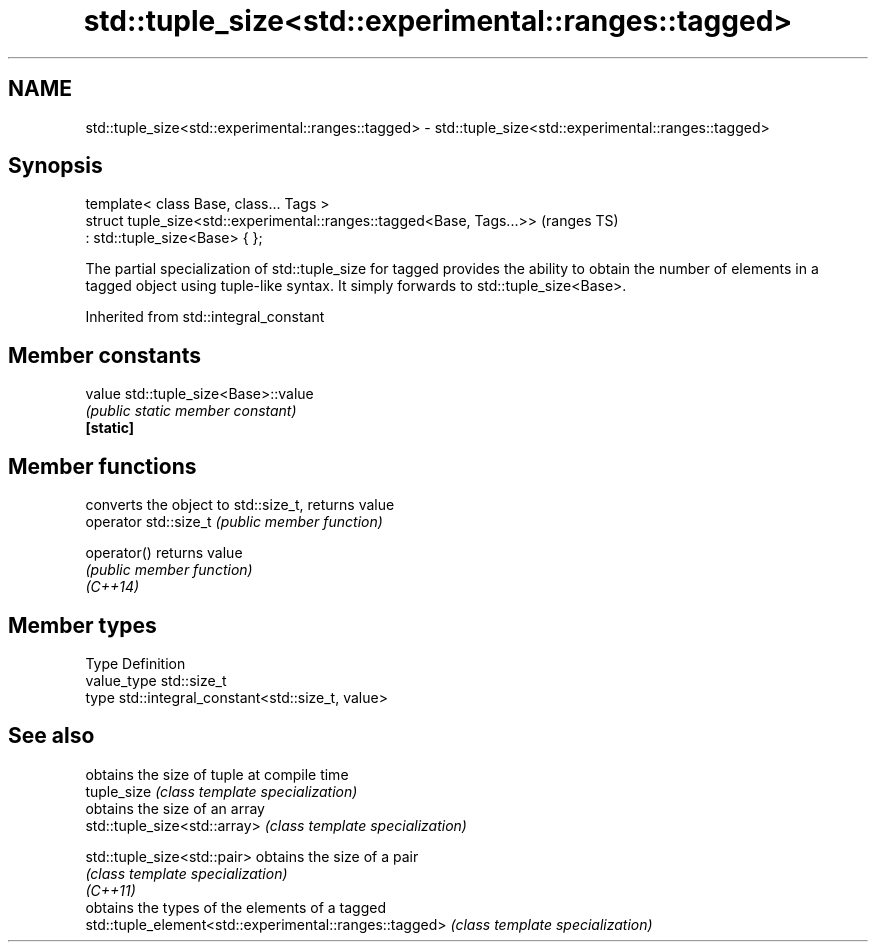 .TH std::tuple_size<std::experimental::ranges::tagged> 3 "2020.03.24" "http://cppreference.com" "C++ Standard Libary"
.SH NAME
std::tuple_size<std::experimental::ranges::tagged> \- std::tuple_size<std::experimental::ranges::tagged>

.SH Synopsis

  template< class Base, class... Tags >
  struct tuple_size<std::experimental::ranges::tagged<Base, Tags...>>  (ranges TS)
  : std::tuple_size<Base> { };

  The partial specialization of std::tuple_size for tagged provides the ability to obtain the number of elements in a tagged object using tuple-like syntax. It simply forwards to std::tuple_size<Base>.

  Inherited from std::integral_constant


.SH Member constants



  value    std::tuple_size<Base>::value
           \fI(public static member constant)\fP
  \fB[static]\fP


.SH Member functions


                       converts the object to std::size_t, returns value
  operator std::size_t \fI(public member function)\fP

  operator()           returns value
                       \fI(public member function)\fP
  \fI(C++14)\fP


.SH Member types


  Type       Definition
  value_type std::size_t
  type       std::integral_constant<std::size_t, value>


.SH See also


                                                        obtains the size of tuple at compile time
  tuple_size                                            \fI(class template specialization)\fP
                                                        obtains the size of an array
  std::tuple_size<std::array>                           \fI(class template specialization)\fP

  std::tuple_size<std::pair>                            obtains the size of a pair
                                                        \fI(class template specialization)\fP
  \fI(C++11)\fP
                                                        obtains the types of the elements of a tagged
  std::tuple_element<std::experimental::ranges::tagged> \fI(class template specialization)\fP




